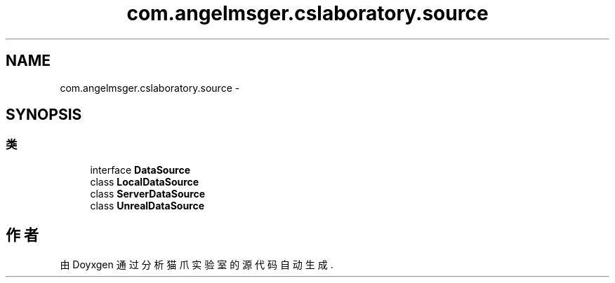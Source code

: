 .TH "com.angelmsger.cslaboratory.source" 3 "2016年 十二月 27日 星期二" "Version 0.1.0" "猫爪实验室" \" -*- nroff -*-
.ad l
.nh
.SH NAME
com.angelmsger.cslaboratory.source \- 
.SH SYNOPSIS
.br
.PP
.SS "类"

.in +1c
.ti -1c
.RI "interface \fBDataSource\fP"
.br
.ti -1c
.RI "class \fBLocalDataSource\fP"
.br
.ti -1c
.RI "class \fBServerDataSource\fP"
.br
.ti -1c
.RI "class \fBUnrealDataSource\fP"
.br
.in -1c
.SH "作者"
.PP 
由 Doyxgen 通过分析 猫爪实验室 的 源代码自动生成\&.

